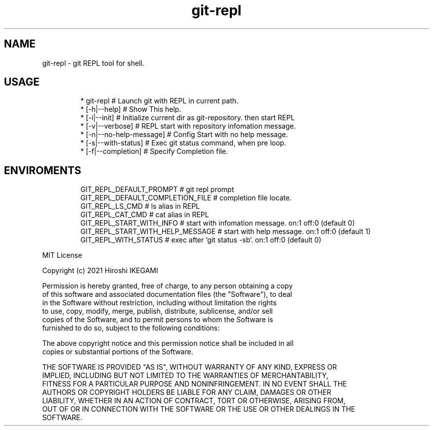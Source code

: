 .nh
.TH git\-repl
.SH NAME
.PP
git\-repl \- git REPL tool for shell.

.SH USAGE
.PP
.RS

.nf
 * git\-repl                      # Launch git with REPL in current path.
 *  [\-h|\-\-help]                  # Show This help.
 *  [\-i|\-\-init]                  # Initialize current dir as git\-repository. then start REPL
 *  [\-v|\-\-verbose]               # REPL start with repository infomation message.
 *  [\-n|\-\-no\-help\-message]       # Config Start with no help message.
 *  [\-s|\-\-with\-status]           # Exec git status command, when pre loop.
 *  [\-f|\-\-completion]            # Specify Completion file.

.fi
.RE

.SH ENVIROMENTS
.PP
.RS

.nf
GIT\_REPL\_DEFAULT\_PROMPT          # git repl prompt
GIT\_REPL\_DEFAULT\_COMPLETION\_FILE # completion file locate.
GIT\_REPL\_LS\_CMD                  # ls alias in REPL
GIT\_REPL\_CAT\_CMD                 # cat alias in REPL
GIT\_REPL\_START\_WITH\_INFO         # start with infomation message. on:1 off:0 (default 0)
GIT\_REPL\_START\_WITH\_HELP\_MESSAGE # start with help message. on:1 off:0 (default 1)
GIT\_REPL\_WITH\_STATUS             # exec after `git status \-sb`. on:1 off:0 (default 0)

.fi
.RE

.PP
MIT License

.PP
Copyright (c) 2021 Hiroshi IKEGAMI

.PP
Permission is hereby granted, free of charge, to any person obtaining a copy
.br
of this software and associated documentation files (the "Software"), to deal
.br
in the Software without restriction, including without limitation the rights
.br
to use, copy, modify, merge, publish, distribute, sublicense, and/or sell
.br
copies of the Software, and to permit persons to whom the Software is
.br
furnished to do so, subject to the following conditions:
.br

.PP
The above copyright notice and this permission notice shall be included in all
.br
copies or substantial portions of the Software.
.br

.PP
THE SOFTWARE IS PROVIDED "AS IS", WITHOUT WARRANTY OF ANY KIND, EXPRESS OR
.br
IMPLIED, INCLUDING BUT NOT LIMITED TO THE WARRANTIES OF MERCHANTABILITY,
.br
FITNESS FOR A PARTICULAR PURPOSE AND NONINFRINGEMENT. IN NO EVENT SHALL THE
.br
AUTHORS OR COPYRIGHT HOLDERS BE LIABLE FOR ANY CLAIM, DAMAGES OR OTHER
.br
LIABILITY, WHETHER IN AN ACTION OF CONTRACT, TORT OR OTHERWISE, ARISING FROM,
.br
OUT OF OR IN CONNECTION WITH THE SOFTWARE OR THE USE OR OTHER DEALINGS IN THE
.br
SOFTWARE.
